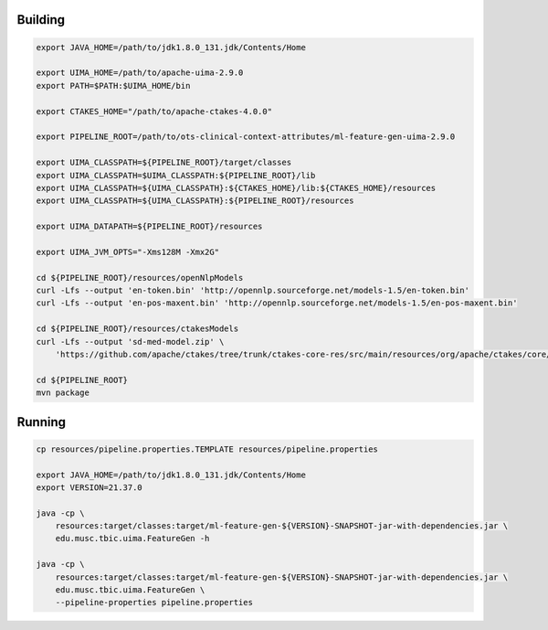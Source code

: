 
Building
========

.. code:: bash

   export JAVA_HOME=/path/to/jdk1.8.0_131.jdk/Contents/Home
   
   export UIMA_HOME=/path/to/apache-uima-2.9.0
   export PATH=$PATH:$UIMA_HOME/bin
   
   export CTAKES_HOME="/path/to/apache-ctakes-4.0.0"

   export PIPELINE_ROOT=/path/to/ots-clinical-context-attributes/ml-feature-gen-uima-2.9.0
   
   export UIMA_CLASSPATH=${PIPELINE_ROOT}/target/classes
   export UIMA_CLASSPATH=$UIMA_CLASSPATH:${PIPELINE_ROOT}/lib
   export UIMA_CLASSPATH=${UIMA_CLASSPATH}:${CTAKES_HOME}/lib:${CTAKES_HOME}/resources
   export UIMA_CLASSPATH=${UIMA_CLASSPATH}:${PIPELINE_ROOT}/resources
   
   export UIMA_DATAPATH=${PIPELINE_ROOT}/resources
   
   export UIMA_JVM_OPTS="-Xms128M -Xmx2G"
   
   cd ${PIPELINE_ROOT}/resources/openNlpModels
   curl -Lfs --output 'en-token.bin' 'http://opennlp.sourceforge.net/models-1.5/en-token.bin'
   curl -Lfs --output 'en-pos-maxent.bin' 'http://opennlp.sourceforge.net/models-1.5/en-pos-maxent.bin'
   
   cd ${PIPELINE_ROOT}/resources/ctakesModels
   curl -Lfs --output 'sd-med-model.zip' \
       'https://github.com/apache/ctakes/tree/trunk/ctakes-core-res/src/main/resources/org/apache/ctakes/core/sentdetect/sd-med-model.zip

   cd ${PIPELINE_ROOT}
   mvn package


Running
=======

.. code:: bash

   cp resources/pipeline.properties.TEMPLATE resources/pipeline.properties
   
   export JAVA_HOME=/path/to/jdk1.8.0_131.jdk/Contents/Home
   export VERSION=21.37.0
   
   java -cp \
       resources:target/classes:target/ml-feature-gen-${VERSION}-SNAPSHOT-jar-with-dependencies.jar \
       edu.musc.tbic.uima.FeatureGen -h

   java -cp \
       resources:target/classes:target/ml-feature-gen-${VERSION}-SNAPSHOT-jar-with-dependencies.jar \
       edu.musc.tbic.uima.FeatureGen \
       --pipeline-properties pipeline.properties



